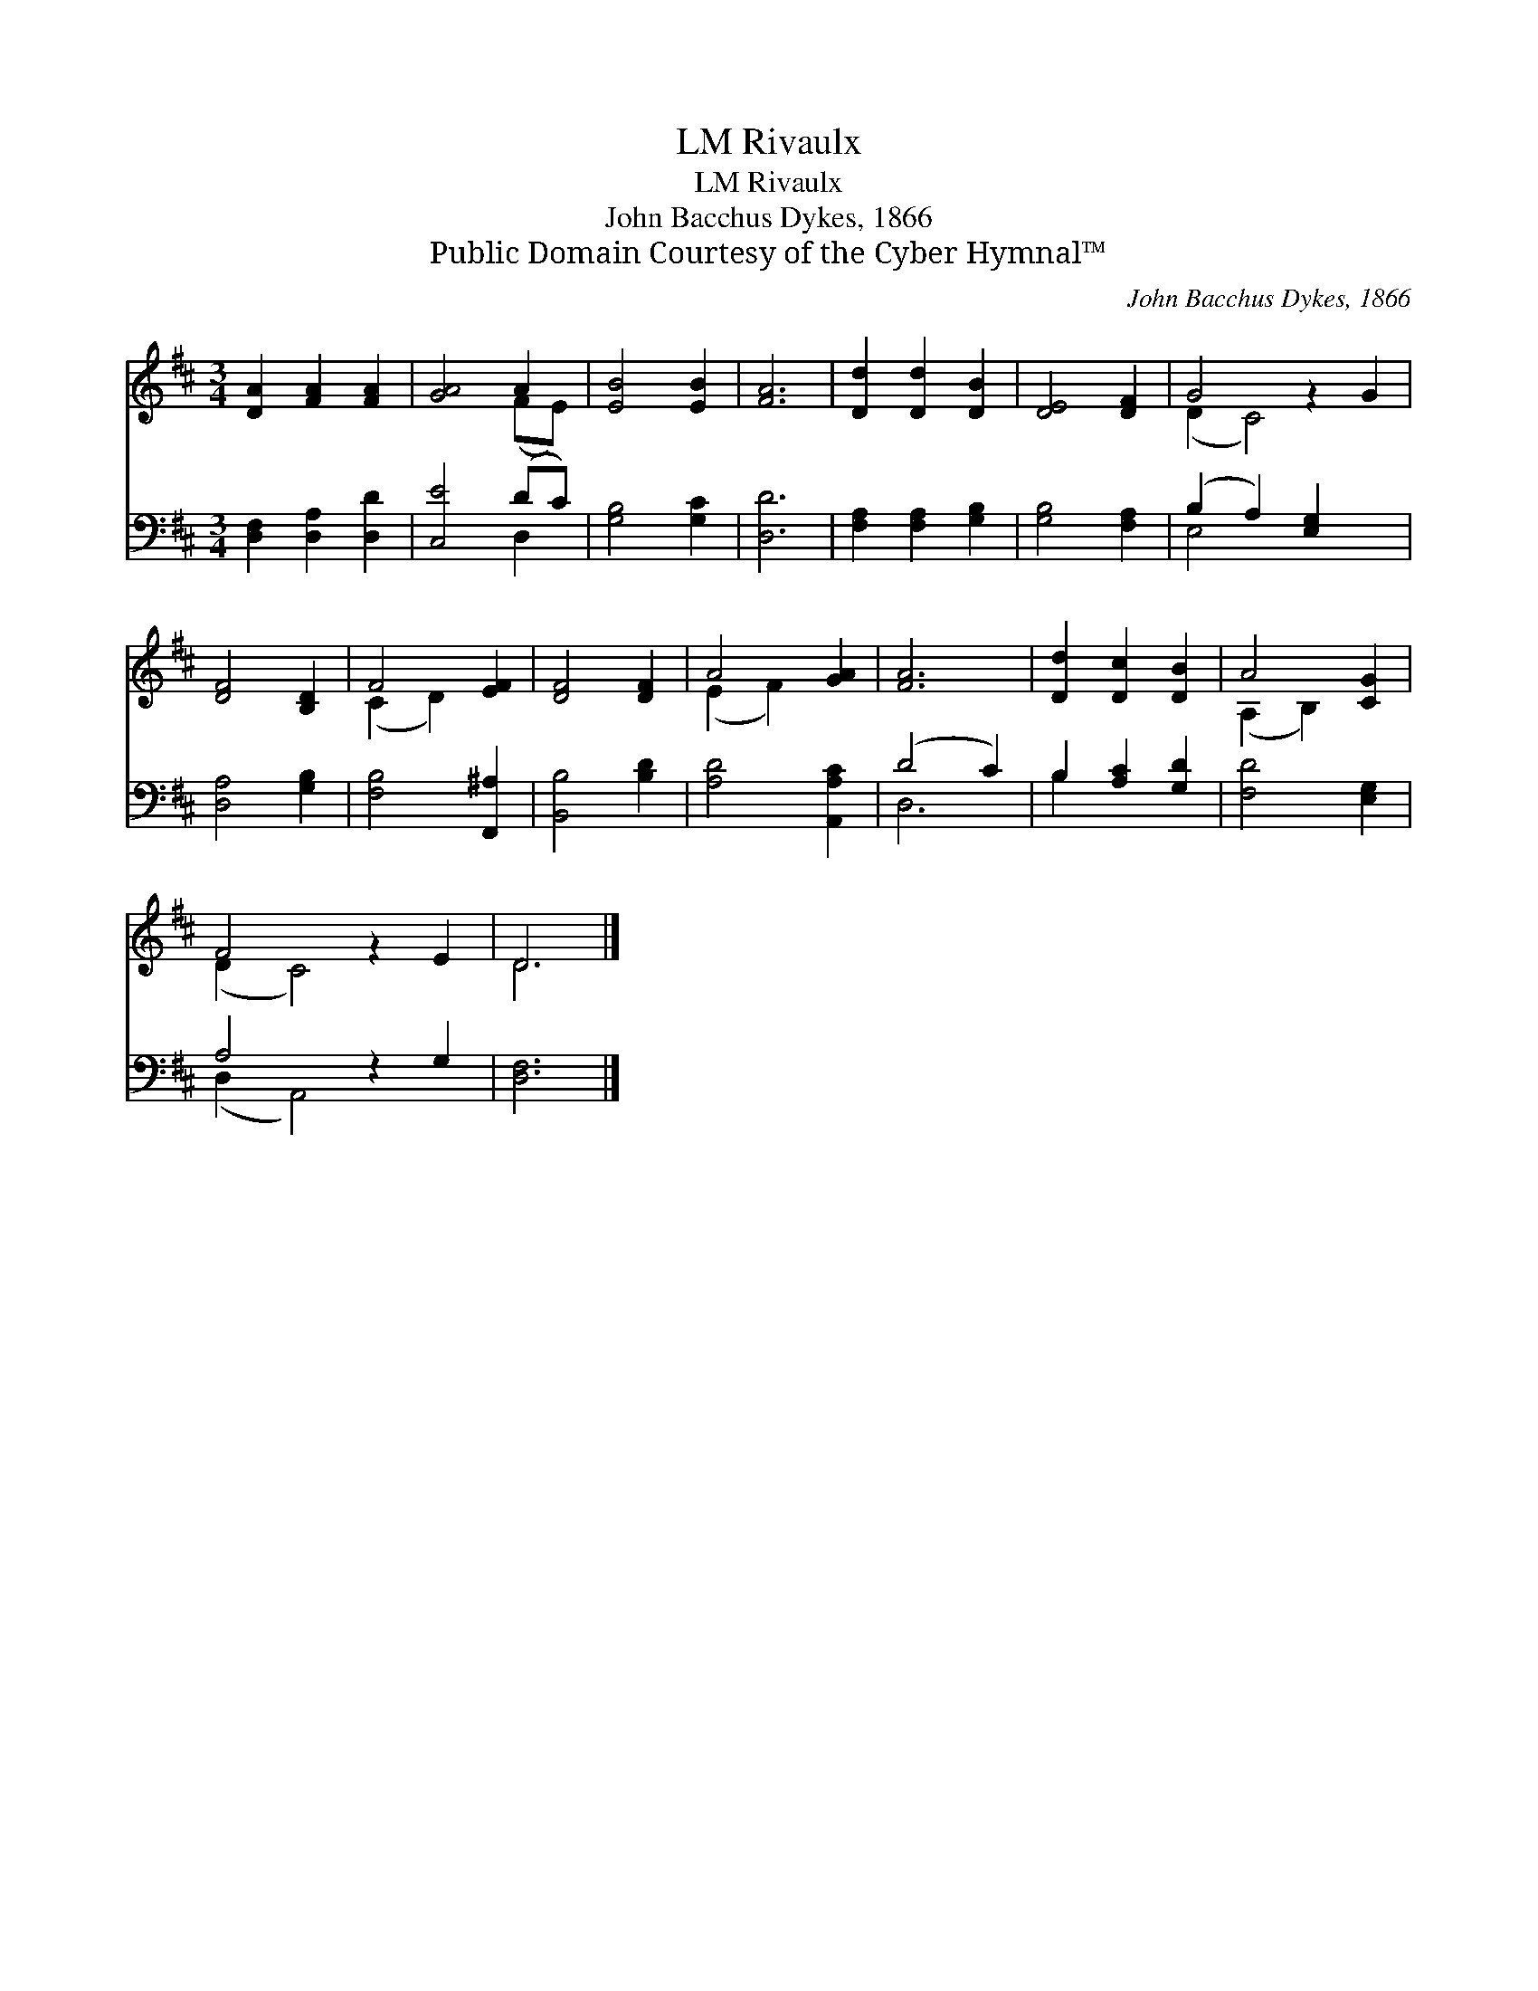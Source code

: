 X:1
T:Rivaulx, LM
T:Rivaulx, LM
T:John Bacchus Dykes, 1866
T:Public Domain Courtesy of the Cyber Hymnal™
C:John Bacchus Dykes, 1866
Z:Public Domain
Z:Courtesy of the Cyber Hymnal™
%%score ( 1 2 ) ( 3 4 )
L:1/8
M:3/4
K:D
V:1 treble 
V:2 treble 
V:3 bass 
V:4 bass 
V:1
 [DA]2 [FA]2 [FA]2 | [GA]4 A2 | [EB]4 [EB]2 | [FA]6 | [Dd]2 [Dd]2 [DB]2 | [DE]4 [DF]2 | G4 z2 G2 | %7
 [DF]4 [B,D]2 | F4 [EF]2 | [DF]4 [DF]2 | A4 [GA]2 | [FA]6 | [Dd]2 [Dc]2 [DB]2 | A4 [CG]2 | %14
 F4 z2 E2 | D6 |] %16
V:2
 x6 | x4 (FE) | x6 | x6 | x6 | x6 | (D2 C4) x2 | x6 | (C2 D2) x2 | x6 | (E2 F2) x2 | x6 | x6 | %13
 (A,2 B,2) x2 | (D2 C4) x2 | D6 |] %16
V:3
 [D,F,]2 [D,A,]2 [D,D]2 | [C,E]4 (DC) | [G,B,]4 [G,C]2 | [D,D]6 | [F,A,]2 [F,A,]2 [G,B,]2 | %5
 [G,B,]4 [F,A,]2 | (B,2 A,2) [E,G,]2 x2 | [D,A,]4 [G,B,]2 | [F,B,]4 [F,,^A,]2 | [B,,B,]4 [B,D]2 | %10
 [A,D]4 [A,,A,C]2 | (D4 C2) | B,2 [A,C]2 [G,D]2 | [F,D]4 [E,G,]2 | A,4 z2 G,2 | [D,F,]6 |] %16
V:4
 x6 | x4 D,2 | x6 | x6 | x6 | x6 | E,4 x4 | x6 | x6 | x6 | x6 | D,6 | B,2 x4 | x6 | (D,2 A,,4) x2 | %15
 x6 |] %16

